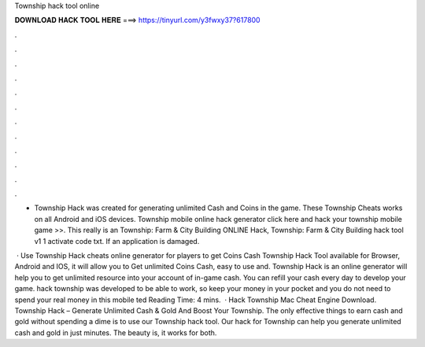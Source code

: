 Township hack tool online



𝐃𝐎𝐖𝐍𝐋𝐎𝐀𝐃 𝐇𝐀𝐂𝐊 𝐓𝐎𝐎𝐋 𝐇𝐄𝐑𝐄 ===> https://tinyurl.com/y3fwxy37?617800



.



.



.



.



.



.



.



.



.



.



.



.

- Township Hack was created for generating unlimited Cash and Coins in the game. These Township Cheats works on all Android and iOS devices. Township mobile online hack generator click here and hack your township mobile game >>. This really is an Township: Farm & City Building ONLINE Hack, Township: Farm & City Building hack tool v1 1 activate code txt. If an application is damaged.

 · Use Township Hack cheats online generator for players to get Coins Cash Township Hack Tool available for Browser, Android and IOS, it will allow you to Get unlimited Coins Cash, easy to use and. Township Hack is an online generator will help you to get unlimited resource into your account of in-game cash. You can refill your cash every day to develop your game. hack township was developed to be able to work, so keep your money in your pocket and you do not need to spend your real money in this mobile ted Reading Time: 4 mins.  · Hack Township Mac Cheat Engine Download. Township Hack – Generate Unlimited Cash & Gold And Boost Your Township. The only effective things to earn cash and gold without spending a dime is to use our Township hack tool. Our hack for Township can help you generate unlimited cash and gold in just minutes. The beauty is, it works for both.
